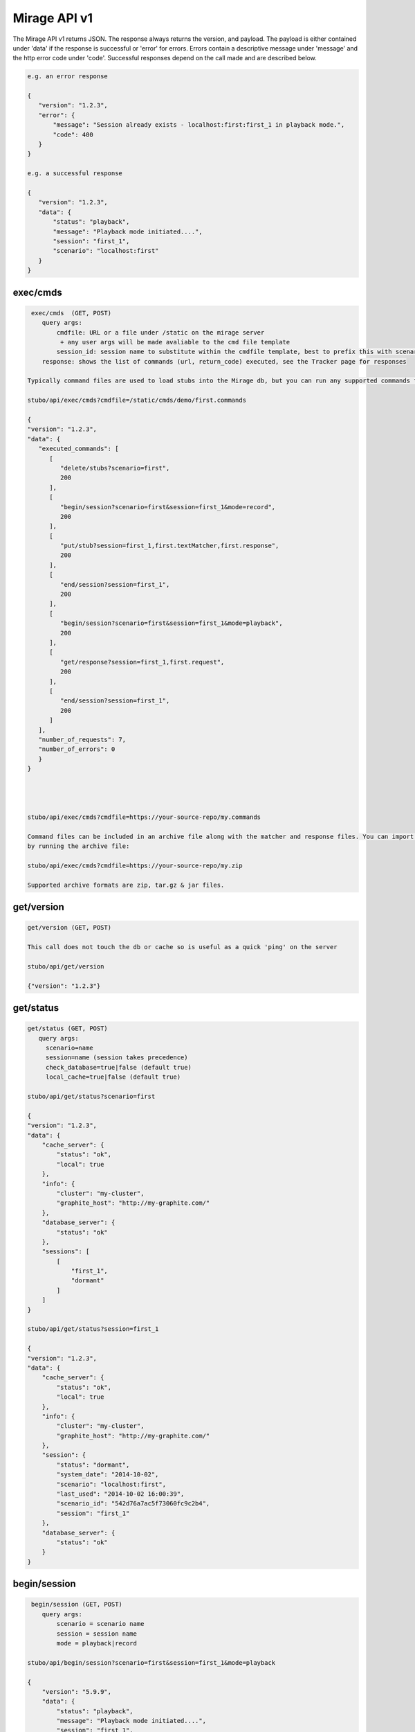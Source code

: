 .. api

*************
Mirage API v1
*************

The Mirage API v1 returns JSON. The response always returns the version, and payload. The payload
is either contained under 'data' if the response is successful or 'error' for
errors. Errors contain a descriptive message under 'message' and the http error code under 'code'.
Successful responses depend on the call made and are described below.

.. code-block:: javascript
 
    e.g. an error response
    
    {
       "version": "1.2.3", 
       "error": {
           "message": "Session already exists - localhost:first:first_1 in playback mode.", 
           "code": 400
       }
    } 
    
    e.g. a successful response
    
    {
       "version": "1.2.3", 
       "data": {
           "status": "playback", 
           "message": "Playback mode initiated....", 
           "session": "first_1", 
           "scenario": "localhost:first"
       }
    }


exec/cmds
=========

.. code-block:: javascript

    exec/cmds  (GET, POST)
       query args: 
           cmdfile: URL or a file under /static on the mirage server 
            + any user args will be made avaliable to the cmd file template
           session_id: session name to substitute within the cmdfile template, best to prefix this with scenario name if provided (optional) 
       response: shows the list of commands (url, return_code) executed, see the Tracker page for responses      

   Typically command files are used to load stubs into the Mirage db, but you can run any supported commands from a file. 
   
   stubo/api/exec/cmds?cmdfile=/static/cmds/demo/first.commands
   
   {
   "version": "1.2.3", 
   "data": {
      "executed_commands": [
         [
            "delete/stubs?scenario=first", 
            200
         ], 
         [
            "begin/session?scenario=first&session=first_1&mode=record", 
            200
         ], 
         [
            "put/stub?session=first_1,first.textMatcher,first.response", 
            200
         ], 
         [
            "end/session?session=first_1", 
            200
         ], 
         [
            "begin/session?scenario=first&session=first_1&mode=playback", 
            200
         ], 
         [
            "get/response?session=first_1,first.request", 
            200
         ], 
         [
            "end/session?session=first_1", 
            200
         ]
      ], 
      "number_of_requests": 7, 
      "number_of_errors": 0
      }
   }
   
   

   
   stubo/api/exec/cmds?cmdfile=https://your-source-repo/my.commands
   
   Command files can be included in an archive file along with the matcher and response files. You can import your stubs 
   by running the archive file:
   
   stubo/api/exec/cmds?cmdfile=https://your-source-repo/my.zip
   
   Supported archive formats are zip, tar.gz & jar files.

get/version
===========

.. code-block:: javascript

    get/version (GET, POST)

    This call does not touch the db or cache so is useful as a quick 'ping' on the server
    
    stubo/api/get/version
    
    {"version": "1.2.3"}
    
get/status
==========


.. code-block:: javascript

    get/status (GET, POST)  
       query args: 
         scenario=name 
         session=name (session takes precedence)
         check_database=true|false (default true)
         local_cache=true|false (default true)
    
    stubo/api/get/status?scenario=first 
    
    {
    "version": "1.2.3", 
    "data": {
        "cache_server": {
            "status": "ok", 
            "local": true
        }, 
        "info": {
            "cluster": "my-cluster", 
            "graphite_host": "http://my-graphite.com/"
        }, 
        "database_server": {
            "status": "ok"
        }, 
        "sessions": [
            [
                "first_1", 
                "dormant"
            ]
        ]
    }
    
    stubo/api/get/status?session=first_1
    
    {
    "version": "1.2.3", 
    "data": {
        "cache_server": {
            "status": "ok", 
            "local": true
        }, 
        "info": {
            "cluster": "my-cluster", 
            "graphite_host": "http://my-graphite.com/"
        }, 
        "session": {
            "status": "dormant", 
            "system_date": "2014-10-02", 
            "scenario": "localhost:first", 
            "last_used": "2014-10-02 16:00:39", 
            "scenario_id": "542d76a7ac5f73060fc9c2b4", 
            "session": "first_1"
        }, 
        "database_server": {
            "status": "ok"
        }
    }


begin/session
=============

.. code-block:: javascript

    begin/session (GET, POST)  
       query args: 
           scenario = scenario name
           session = session name
           mode = playback|record
           
   stubo/api/begin/session?scenario=first&session=first_1&mode=playback
           
   {
       "version": "5.9.9", 
       "data": {
           "status": "playback", 
           "message": "Playback mode initiated....", 
           "session": "first_1", 
           "scenario": "localhost:first"
       }
   }
   
   Note on duplicate scenarios and sessions:

   * A scenario name prefixed with the mirage host name must be unique. One cannot record a new scenario with a duplicate host + scenario name.
   * Sessions are instances of scenario's stubs and must be unique within a host.
   * Sessions can not be deleted if in playback or record mode
   * Scenarios can not be deleted if any session based on it is in playback or record mode.

end/session
===========

.. code-block:: javascript

    end/session (GET, POST)  
       query args:
           session: session name 
    
    stubo/api/end/session?session=first_1 
    
    {
       "version": "1.2.3", 
       "data": {
           "message": "Session ended"
       }
    }

    * Ending a session which does not exist is OK and will complete successfully

end/sessions
============

.. code-block:: javascript

    end/sessions (GET, POST)  
       query args:
           scenario: scenario name 
    
    stubo/api/end/sessions?scenario=first 
    
    {
        "version": "6.1.3", 
        "data": {
            "first_1": {
                "message": "Session ended"
            }, 
            "first_2": {
                "message": "Session ended"
            }
        }
    }


put/scenarios
=============

Scenario names can be changed by providing current scenario name and new name. This operation includes renaming all the
stubs that belong to this scenario, as well as changing scenario name value in saved sessions. Sessions will be
transfered to new scenario. During rename procedure - all sessions will be set to dormant mode. Returns status code
412 if no name or no query is provided. Returns status code 400 if scenario name has illegal characters.
Scenario name check regex: r'[\w-]*$' - letters, numbers, dashes, underscores

.. code-block:: javascript

    put/scenarios/(?P<scenario_name>[^\/]+) (GET)
       query args:
           new_name: new scenario name

    stubo/api/put/scenarios/first?new_name=new_first_scenario_name

    {
    "Scenarios changed": 1,

    "Remapped sessions": [
             {
                 "name": "myscenario_session2"
             }
         ],
    "New name": "localhost:new_first_scenario_name",
    "Old name": "localhost:first",
    "Stubs changed": 5,
    "Pre stubs changed": 0
    }


put/stub
========

.. code-block:: javascript

    put/stub (POST)  
       query args: 
            session = session name
            ext_module = external module name without .py extenstion (optional)
            delay_policy =  delay policy name (optional)
            stateful = treat duplicate stubs as stateful otherwise ignore duplicates if stateful=false (default true, optional)
            tracking_level: full or normal (optional, overrides host or global setting) 
            + any user args will be made avaliable to the matcher & response templates and any user exit code
    e.g. 
    stubo/api/put/stub?session=my_session
    
    given request=<status>IS_OK</status> & response=<response>YES</response>
    JSON POST data
    {
        "request": {
            "method": "POST",
            "bodyPatterns": [
                { "contains": ["<status>IS_OK</status>"] }
            ]
            },
        "response": {
            "status": 200,
            "body": "<response>YES</response>"
        }
    }   
    returns
    {
       "data": {
           "message": "put 54378c0dac5f7302b5cb8e56 stub"
       }, 
       "version": "1.2.3"
    }    
    
    Treatment of duplicate stubs:

   * If both the request and the response already exist for the scenario in record mode, then the stub will not be created.
   * If the request exists, but with a different response, the second response will be recorded and the stub becomes a 'stateful stub'.
   * Duplicate stubs can exist in different scenarios

Notes:

see :ref:`stub_reference` for stub definitions.    
see :ref:`daterolling` for an example of using user arguments to perform date rolling  


get/stublist
============

.. code-block:: javascript

    get/stublist (GET, POST)  
       query args: 
           scenario: scenario name
           host: host uri to use (defaults to host used in request uri, optional)
          
    stubo/api/get/stublist?scenario=first
    
   {
    "version": "1.2.3", 
    "data": {
        "stubs": [
            {
                "recorded": "2014-10-10", 
                "args": {
                    "session": "first_1"
                }, 
                "request": {
                    "bodyPatterns": [
                        {
                            "contains": [
                                "get my stub\n"
                            ]
                        }
                    ], 
                    "method": "POST"
                }, 
                "response": {
                    "status": 200, 
                    "body": "Hello {{1+1}} World\n"
                }
            }
        ], 
        "scenario": "first"
    }
   


put/delay_policy
================

.. code-block:: javascript

    put/delay_policy (GET, POST)  
       query args: 
           name: delay name
           delay_type: fixed, normalvariate or weighted
           milliseconds: used with fixed delay_type only
           mean: used with normalvariate delay_type only
           stddev: used with normalvariate delay_type only
           values: used with weighted delay_type only. values is a delimited string of delays. 
           For each delay the last value represents the percentage this delay will occur. 
    
    stubo/api/put/delay_policy?name=slow&delay_type=fixed&milliseconds=1000     
    
    {
       "version": "1.2.3", 
       "data": {
           "status": "new", 
           "message": "Put Delay Policy Finished", 
           "delay_type": "fixed", 
           "name": "slow"
       }
    }
    
    i.e. to set a weighted percentage of delays with 5% fixed at 30s, 15% having a delay of 5s +/- 1s and 70% having a delay of 1s +/- 0.5s 
    stubo/api/put/delay_policy?name=pcent_random_samples&delay_type=weighted&delays=fixed,30000,5:normalvariate,5000,1000,15:normalvariate,1000,500,70

    {
       "version": "1.2.3", 
       "data": {
           "status": "new", 
           "message": "Put Delay Policy Finished", 
           "delay_type": "weighted", 
           "name": "pcent_random_samples"
       }
    }

get/delay_policy
================

.. code-block:: javascript

    get/delay_policy (GET, POST)  
       query args: 
           name: delay name (optional lists all if not provided)
    
    stubo/api/get/delay_policy?name=slow       
    {
       "version": "1.2.3", 
       "data": {
           "slow": {
               "delay_type": "fixed", 
               "name": "slow", 
               "milliseconds": "1000"
           }
       }
    }
           


delete/delay_policy
===================

.. code-block:: javascript

    delete/delay_policy (GET, POST)  
       query args: 
           name: delay name (optional deletes all if not provided)
    
    stubo/api/delete/delay_policy?name=slow  
        
    {
       "version": "1.2.3", 
       "data": {
           "message": "Deleted 1 delay policies from [u'slow']"
       }
    }
     


get/response
============

.. code-block:: javascript

    get/response (POST)  
       query args: 
           session: session name
           tracking_level: full or normal (optional, overrides host or global setting) 
       POST data: request payload
       HTTP headers:
         Mirage-Request-Session=123 Optional, can be used in place of session on the URL.
       returns stub response payload in HTTP body if ok
       on error returns mirage json error response  
           
    stubo/api/get/response?session=first_1 
    POST data: get my stub
    returns: Hello 2 World
    




delete/stubs
============

Stubs should be mastered in a code repository such as SVN. Delete/stubs will remove stubs from the Mirage database. This should be run at the end of each test run.

.. code-block:: javascript

    delete/stubs (GET, POST)  
       query args:
           scenario: scenario name
           host: host uri to use (defaults to host used in request uri, optional)
           force: false or true (optional, defaults to false) 
   
   stubo/api/delete/stubs?scenario=first
           
   {
       "version": "1.2.3", 
       "data": {
           "scenarios": [
               "localhost:first"
           ], 
           "message": "stubs deleted."
       }
   }
           
   * All sessions must be in a dormant state to delete the stubs unless force=true is used
   * Deleting a scenario that does not exist is OK and will complete successfully

get/export
==========

Export a recorded scenario. To support repeatable testing a recording should be exported with get/export and the resulting archive file saved to your source code repository (GIT etc).
The exported archive contains all scenario stubs and a command script to reload them. The get/export call also supports exporting 'runnable' scenarios. A 'runnable' scenario will add
a playback of a previous session to the command script. This can be useful to compare different test runs with each other.

.. code-block:: javascript

    get/export (GET, POST)  
       query args:
           scenario: scenario name
           session_id: session id to use within the export (optional, defaults to epoch time)
           export_dir: export dir name (optional, defaults to scenario key)
           runnable: create a runnable scenario of a previous playback (optional)
           playback_session: playback session to use (required with runnable)
           session_id: session name to substitute within the cmdfile template (optional)
    returns links to exported archive files (*.zip, *.tar.gz, *.jar)
           
    stubo/api/get/export?scenario=first       
           
    {
       "version": "1.2.3", 
       "data": {
           "scenario": "first", 
           "export_dir_name": "/Users/rowan/dev/eclipse/workspace/stubo/static/exports/localhost_first", 
           "links": [
               [
                   "first_1412947560_0.response.0", 
                   "http://Rowan-MacBook-Pro-5.local:8001/static/exports/localhost_first/first_1412947560_0.response.0?v=1d63737c9cdb7b1433d76b52661c9db9"
               ], 
               [
                   "first_1412947560_0_0.textMatcher", 
                   "http://Rowan-MacBook-Pro-5.local:8001/static/exports/localhost_first/first_1412947560_0_0.textMatcher?v=088c16fa5004e2467126cfeaf8da3cd3"
               ], 
               [
                   "first.commands", 
                   "http://Rowan-MacBook-Pro-5.local:8001/static/exports/localhost_first/first.commands?v=d56a304dddafe558ccfe9340ebdb41e8"
               ], 
               [
                   "first.zip", 
                   "http://Rowan-MacBook-Pro-5.local:8001/static/exports/localhost_first/first.zip?v=34c1c698d09e7e3f1a3a10a2834bbbd6"
               ], 
               [
                   "first.tar.gz", 
                   "http://Rowan-MacBook-Pro-5.local:8001/static/exports/localhost_first/first.tar.gz?v=8e5ac69d3041941aa4cc5dfdee41326b"
               ], 
               [
                   "first.jar", 
                   "http://Rowan-MacBook-Pro-5.local:8001/static/exports/localhost_first/first.jar?v=34c1c698d09e7e3f1a3a10a2834bbbd6"
               ]
           ]
       }
    }
    
    & runnable export
    
    stubo/api/get/export?scenario=first&runnable=true&playback_session=first_1
    
    {
        "version": "1.2.3", 
        "data": {
            "runnable": {
                "last_used": {
                    "start_time": "2015-03-24 16:57:03.248000+00:00", 
                    "remote_ip": "::1"
                }, 
                "playback_session": "first_1", 
                "number_of_playback_requests": 1
            }, 
            "scenario": "first", 
            "links": [
                [
                    "first_1427285580_0.response.0", 
                    "http://vuze-on-pc2.home:8001/static/exports/localhost_first/first_1427285580_0.response.0?v=1d63737c9cdb7b1433d76b52661c9db9"
                ], 
                [
                    "first_1427285580_0_0.textMatcher", 
                    "http://vuze-on-pc2.home:8001/static/exports/localhost_first/first_1427285580_0_0.textMatcher?v=088c16fa5004e2467126cfeaf8da3cd3"
                ], 
                [
                    "first_1427285580_0.request", 
                    "http://vuze-on-pc2.home:8001/static/exports/localhost_first/first_1427285580_0.request?v=925721a672115ec9bfc24f55a6979a63"
                ], 
                [
                    "first.commands", 
                    "http://vuze-on-pc2.home:8001/static/exports/localhost_first/first.commands?v=98ad4927b82478744dfa004f48f88aff"
                ], 
                [
                    "first.zip", 
                    "http://vuze-on-pc2.home:8001/static/exports/localhost_first/first.zip?v=66a370b25ca2065abc4deb347ee77ce6"
                ], 
                [
                    "first.tar.gz", 
                    "http://vuze-on-pc2.home:8001/static/exports/localhost_first/first.tar.gz?v=da76a1ce23a9cfe2dc1895955021f3c4"
                ], 
                [
                    "first.jar", 
                    "http://vuze-on-pc2.home:8001/static/exports/localhost_first/first.jar?v=66a370b25ca2065abc4deb347ee77ce6"
                ]
            ], 
            "export_dir_path": "/Users/rowan/dev/eclipse/workspace/opencredo/stubo/latest/stubo-app/stubo/static/exports/localhost_first"
        }
    }
    
    
           

get/stubcount
=============

.. code-block:: javascript

    get/stubcount (GET, POST)  
       query args:
           scenario: scenario name (optional)

    Returns the number of stubs for a given scenario or all scenarios on host if
    the scenario is not provided.
    
    stubo/api/get/stubcount?scenario=first
    
    {
       "version": "1.2.3", 
       "data": {
           "count": 1, 
           "scenario": "first"
       }
    }


put/module
==========

User exits can be applied to perform custom manipulation of Mirage matchers and responses.
The user exits are python code defined with the UserExit API. The code is input 
into mirage with the following API call.


.. code-block:: javascript

    put/module (GET, POST)  
       query args:
           name: full path to module can be a uri 
    
    stubo/api/put/module?name=/static/cmds/tests/ext/xslt/mangler.py
           
    {
       "version": "1.2.3", 
       "data": {
           "message": "added modules: ['localhost_mangler_v1']"
       }
    }       
       
Notes:

If the module code has not changed an error is returned indicating that the source has not changed otherwise 
a new version of the module is added to mirage dynamically.

get/modulelist
==============

.. code-block:: javascript

    get/modulelist (GET, POST)  
    returns list of loaded modules       
    
    stubo/api/get/modulelist
           
    {
       "version": "1.2.3", 
       "data": {
           "info": {
               "mangler": {
                   "loaded_sys_versions": [
                       "localhost_mangler_v1"
                   ], 
                   "latest_code_version": 1
               }
           }, 
           "message": "list modules"
       }
    }       


delete/module
=============

Delete named module.

.. code-block:: javascript

    delete/module (GET, POST)  
       query args:
           name: name of module without .py ext 

   {
       "version": "1.2.3", 
       "data": {
           "deleted": [
               "localhost:mangler"
           ], 
           "message": "delete modules: [u'mangler']"
       }
   }

delete/modules
==============

Delete all modules from this host URL.

.. code-block:: javascript

    delete/modules (GET, POST)  
           
    {
        "version": "6.1.3", 
        "data": {
            "deleted": [
                "localhost:strip_ns", 
                "localhost:ignore_dates", 
            ], 
            "message": "delete modules: ['strip_ns', 'ignore_dates']"
        }
    }       
           
Set Tracking Level
==================
All API calls to Mirage will result in a tracking record being created. Default level tracking includes:

* start time
* duration
* any user configured delay
* mirage function
* return code and data
* session and scenario names
* response size
* server (Mirage server that handled the request)
* host (DNS of mirage used on the request)
* remote_ip (IP address of the client)

In addition, get/response calls can optionally force other items to be tracked including:

* matchers used
* matcher text before, during and after any mangling
* response text before, during and after any mangling

To enable/disable logging.

.. code-block:: javascript

    put/setting (GET, POST)  
       query args:
           tracking_level=full or normal
    
    stubo/api/put/setting?setting=tracking_level&value=full       
    {
       "version": "1.2.3", 
       "data": {
           "new": "false", 
           "host": "localhost", 
           "all": false, 
           "tracking_level": "full"
       }
    }       


Click on a get/response item in the Tracker page to see the full tracking data.

get/stats
=========

Obtain the percent of get/response calls that are above a given latency value. 

.. code-block:: javascript

    get/stats (GET, POST)  
       query args:
           percent_above_value = threshold value in millisecs
           from=start time of metrics 
       
    e.g. to find the percent of Mirage responses that take more than 40ms (during the past 30min)  

    /stubo/api/get/stats?percent_above_value=40&from=-30mins 
    
    {
       "version": "5.6.2", 
       "data": {
           "from": "-30mins", 
           "target": "averageSeries(stats.timers.stubo.aws_cluster1.*.stuboapi.get_response.latency.mean_90)", 
           "metric": "latency", 
           "to": "now", 
           "percent_above_value": 40, 
           "pcent": 0.0
       }
    }

    The key value being "pcent" which in this case is 0.0.
